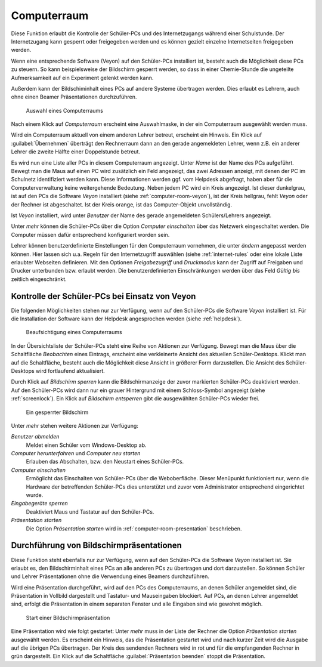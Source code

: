 .. SPDX-FileCopyrightText: 2021-2023 Univention GmbH
..
.. SPDX-License-Identifier: AGPL-3.0-only

.. _computer-room:

Computerraum
============

Diese Funktion erlaubt die Kontrolle der Schüler-PCs und des Internetzugangs
während einer Schulstunde. Der Internetzugang kann gesperrt oder freigegeben
werden und es können gezielt einzelne Internetseiten freigegeben werden.

Wenn eine entsprechende Software (Veyon) auf den Schüler-PCs installiert ist,
besteht auch die Möglichkeit diese PCs zu steuern. So kann beispielsweise der
Bildschirm gesperrt werden, so dass in einer Chemie-Stunde die ungeteilte
Aufmerksamkeit auf ein Experiment gelenkt werden kann.

Außerdem kann der Bildschiminhalt eines PCs auf andere Systeme übertragen
werden. Dies erlaubt es Lehrern, auch ohne einen Beamer Präsentationen
durchzuführen.

.. _choose-computer-room:

.. figure:: /images/computerroom_1_select.png
   :alt: Auswahl eines Computerraums

   Auswahl eines Computerraums

Nach einem Klick auf *Computerraum* erscheint eine Auswahlmaske, in der ein
Computerraum ausgewählt werden muss.

Wird ein Computerraum aktuell von einem anderen Lehrer betreut, erscheint ein
Hinweis. Ein Klick auf :guilabel:`Übernehmen` überträgt den Rechnerraum dann an
den gerade angemeldeten Lehrer, wenn z.B. ein anderer Lehrer die zweite Hälfte
einer Doppelstunde betreut.

Es wird nun eine Liste aller PCs in diesem Computerraum angezeigt. Unter *Name*
ist der Name des PCs aufgeführt. Bewegt man die Maus auf einen PC wird
zusätzlich ein Feld angezeigt, das zwei Adressen anzeigt, mit denen der PC im
Schulnetz identifiziert werden kann. Diese Informationen werden ggf. vom
Helpdesk abgefragt, haben aber für die Computerverwaltung keine weitergehende
Bedeutung. Neben jedem PC wird ein Kreis angezeigt. Ist dieser dunkelgrau, ist
auf den PCs die Software *Veyon* installiert (siehe
:ref:`computer-room-veyon`), ist der Kreis hellgrau, fehlt *Veyon* oder der
Rechner ist abgeschaltet. Ist der Kreis orange, ist das Computer-Objekt unvollständig.

Ist *Veyon* installiert, wird unter *Benutzer* der Name des gerade angemeldeten
Schülers/Lehrers angezeigt.

Unter *mehr* können die Schüler-PCs über die Option *Computer einschalten* über
das Netzwerk eingeschaltet werden. Die Computer müssen dafür entsprechend
konfiguriert worden sein.

Lehrer können benutzerdefinierte Einstellungen für den Computerraum vornehmen,
die unter *ändern* angepasst werden können. Hier lassen sich u.a. Regeln für den
Internetzugriff auswählen (siehe :ref:`internet-rules` oder eine lokale Liste
erlaubter Webseiten definieren. Mit den Optionen *Freigabezugriff* und
*Druckmodus* kann der Zugriff auf Freigaben und Drucker unterbunden bzw. erlaubt
werden. Die benutzerdefinierten Einschränkungen werden über das Feld *Gültig
bis* zeitlich eingeschränkt.

.. _computer-room-veyon:

Kontrolle der Schüler-PCs bei Einsatz von Veyon
-----------------------------------------------

Die folgenden Möglichkeiten stehen nur zur Verfügung, wenn auf den Schüler-PCs
die Software *Veyon* installiert ist. Für die Installation der Software kann der
Helpdesk angesprochen werden (siehe :ref:`helpdesk`).

.. _computer-room-image:

.. figure:: /images/computerroom_2_overview.png
   :alt: Beaufsichtigung eines Computerraums

   Beaufsichtigung eines Computerraums

In der Übersichtsliste der Schüler-PCs steht eine Reihe von Aktionen zur
Verfügung. Bewegt man die Maus über die Schaltfläche *Beobachten* eines
Eintrags, erscheint eine verkleinerte Ansicht des aktuellen Schüler-Desktops.
Klickt man auf die Schaltfläche, besteht auch die Möglichkeit diese Ansicht in
größerer Form darzustellen. Die Ansicht des Schüler-Desktops wird fortlaufend
aktualisiert.

Durch Klick auf *Bildschirm sperren* kann die Bildschirmanzeige der
zuvor markierten Schüler-PCs deaktiviert werden. Auf den Schüler-PCs wird dann
nur ein grauer Hintergrund mit einem Schloss-Symbol angezeigt (siehe
:ref:`screenlock`). Ein Klick auf *Bildschirm entsperren* gibt die
ausgewählten Schüler-PCs wieder frei.

.. _screenlock:

.. figure:: /images/school-veyon-lock.png
   :alt: Ein gesperrter Bildschirm

   Ein gesperrter Bildschirm

Unter *mehr* stehen weitere Aktionen zur Verfügung:

*Benutzer abmelden*
   Meldet einen Schüler vom Windows-Desktop ab.

*Computer herunterfahren* und *Computer neu starten*
   Erlauben das Abschalten, bzw. den Neustart eines Schüler-PCs.

*Computer einschalten*
   Ermöglicht das Einschalten von Schüler-PCs über die Weboberfläche. Dieser
   Menüpunkt funktioniert nur, wenn die Hardware der betreffenden Schüler-PCs
   dies unterstützt und zuvor vom Administrator entsprechend eingerichtet wurde.

*Eingabegeräte sperren*
   Deaktiviert Maus und Tastatur auf den Schüler-PCs.

*Präsentation starten*
   Die Option *Präsentation starten* wird in :ref:`computer-room-presentation`
   beschrieben.

.. _computer-room-presentation:

Durchführung von Bildschirmpräsentationen
-----------------------------------------

Diese Funktion steht ebenfalls nur zur Verfügung, wenn auf den Schüler-PCs die
Software *Veyon* installiert ist. Sie erlaubt es, den Bildschirminhalt eines PCs
an alle anderen PCs zu übertragen und dort darzustellen. So können Schüler und
Lehrer Präsentationen ohne die Verwendung eines Beamers durchzuführen.

Wird eine Präsentation durchgeführt, wird auf den PCs des Computerraums, an
denen Schüler angemeldet sind, die Präsentation in Vollbild dargestellt und
Tastatur- und Mauseingaben blockiert. Auf PCs, an denen Lehrer angemeldet sind,
erfolgt die Präsentation in einem separaten Fenster und alle Eingaben sind wie
gewohnt möglich.

.. _praesentation:

.. figure:: /images/computerroom_3_start_presentation.png
   :alt: Start einer Bildschirmpräsentation

   Start einer Bildschirmpräsentation

Eine Präsentation wird wie folgt gestartet: Unter *mehr* muss in der Liste der
Rechner die Option *Präsentation starten* ausgewählt werden. Es erscheint ein
Hinweis, das die Präsentation gestartet wird und nach kurzer Zeit wird die
Ausgabe auf die übrigen PCs übertragen. Der Kreis des sendenden Rechners wird in
rot und für die empfangenden Rechner in grün dargestellt. Ein Klick auf die
Schaltfläche :guilabel:`Präsentation beenden` stoppt die Präsentation.
